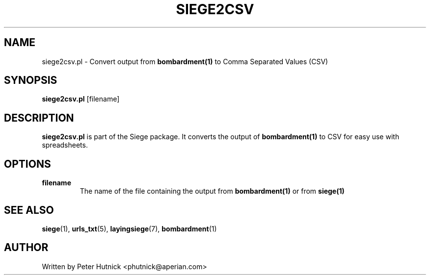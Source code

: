 .\" Copyright 2001, 2002 Peter J. Hutnick (phutnick@aperian.com)
.\" May be distributed under the GNU General Public License
.TH SIEGE2CSV 1 "March-16-2015" "Siege Utility" "siege2csv.pl v2.67"
.SH NAME
siege2csv.pl \- Convert output from
.B "bombardment(1)"
to Comma Separated Values (CSV)
.SH SYNOPSIS
.BR "siege2csv.pl" " [filename] " 
.br
.SH DESCRIPTION
.B siege2csv.pl
is part of the Siege package.  It converts the output of
.B "bombardment(1)"
to CSV for easy use with spreadsheets.
.SH OPTIONS
.TP
.BR "filename"
The name of the file containing the output from
.B "bombardment(1)"
or from
.B "siege(1)"
.SH "SEE ALSO"
.BR siege (1),
.BR urls_txt (5),
.BR layingsiege (7),
.BR bombardment (1)
.SH AUTHOR
Written by Peter Hutnick <phutnick@aperian.com>

